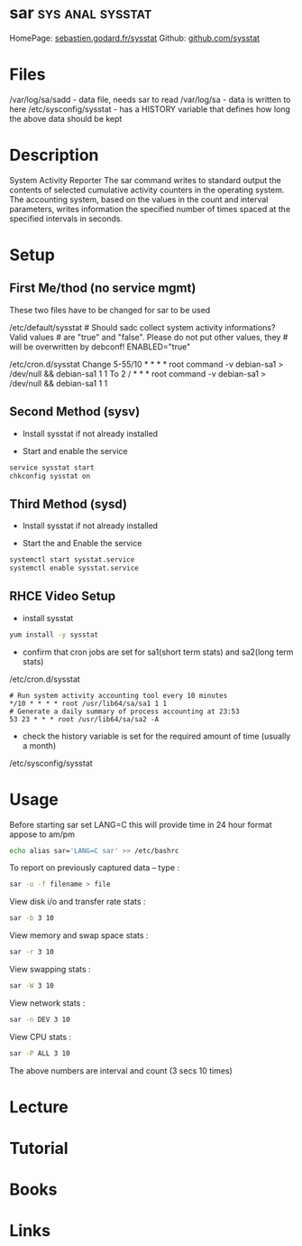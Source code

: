 #+TAGS: sys anal sysstat


* sar							   :sys:anal:sysstat:
HomePage: [[http://sebastien.godard.pagesperso-orange.fr/][sebastien.godard.fr/sysstat]]
Github: [[https://github.com/sysstat/sysstat][github.com/sysstat]]
* Files
/var/log/sa/sadd - data file, needs sar to read
/var/log/sa - data is written to here
/etc/sysconfig/sysstat - has a HISTORY variable that defines how long the above data should be kept

* Description
System Activity Reporter
The sar command writes to standard output the contents of selected cumulative activity counters in the operating system. The accounting system, based on the values in the count and interval parameters, writes information the specified number of times spaced at the specified intervals in seconds. 

* Setup
** First Me/thod (no service mgmt)
These two files have to be changed for sar to be used

/etc/default/sysstat # Should sadc collect system activity informations? Valid values # are "true" and "false". Please do not put other values, they # will be overwritten by debconf! ENABLED="true"

/etc/cron.d/sysstat Change 
5-55/10 * * * * root command -v debian-sa1 > /dev/null && debian-sa1 1 1 
To 
2 / * * * root command -v debian-sa1 > /dev/null && debian-sa1 1 1

** Second Method (sysv)
- Install sysstat if not already installed

- Start and enable the service
#+BEGIN_SRC sh
service sysstat start
chkconfig sysstat on
#+END_SRC

** Third Method (sysd)
- Install sysstat if not already installed

- Start the and Enable the service
#+BEGIN_SRC sh
systemctl start sysstat.service
systemctl enable sysstat.service
#+END_SRC

** RHCE Video Setup
- install sysstat
#+BEGIN_SRC sh
yum install -y sysstat
#+END_SRC

- confirm that cron jobs are set for sa1(short term stats) and sa2(long term stats)
/etc/cron.d/sysstat
#+BEGIN_EXAMPLE
# Run system activity accounting tool every 10 minutes
*/10 * * * * root /usr/lib64/sa/sa1 1 1
# Generate a daily summary of process accounting at 23:53
53 23 * * * root /usr/lib64/sa/sa2 -A
#+END_EXAMPLE

- check the history variable is set for the required amount of time (usually a month)
/etc/sysconfig/sysstat

* Usage
Before starting sar set LANG=C this will provide time in 24 hour format appose to am/pm
#+BEGIN_SRC sh
echo alias sar='LANG=C sar' >> /etc/bashrc
#+END_SRC

To report on previously captured data – type :
#+BEGIN_SRC sh
sar -u -f filename > file
#+END_SRC

View disk i/o and transfer rate stats : 
#+BEGIN_SRC sh
sar -b 3 10
#+END_SRC

View memory and swap space stats : 
#+BEGIN_SRC sh
sar -r 3 10
#+END_SRC

View swapping stats : 
#+BEGIN_SRC sh
sar -W 3 10
#+END_SRC

View network stats : 
#+BEGIN_SRC sh
sar -n DEV 3 10
#+END_SRC

View CPU stats : 
#+BEGIN_SRC sh
sar -P ALL 3 10
#+END_SRC
The above numbers are interval and count (3 secs 10 times)

* Lecture
* Tutorial
* Books
* Links
